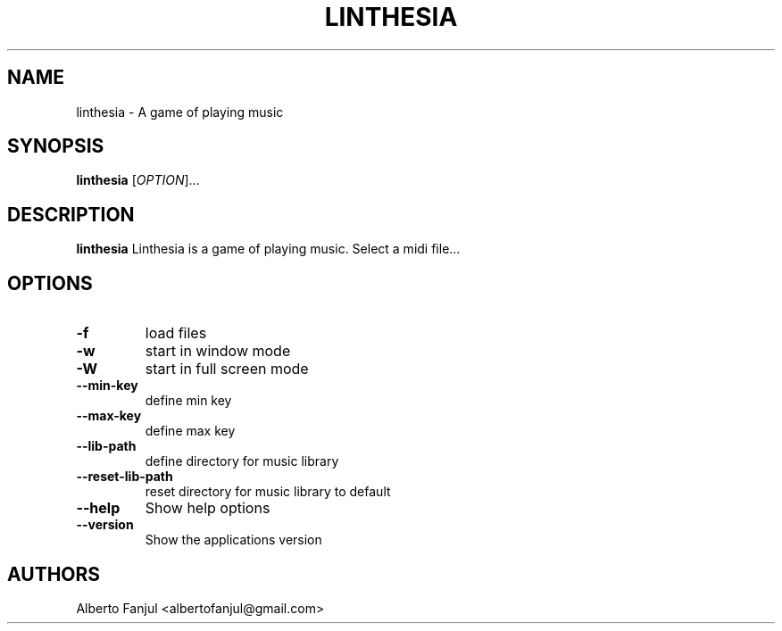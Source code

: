 .TH LINTHESIA "1" "January 2022" "linthesia" "User Commands"
.SH NAME
linthesia \- A game of playing music
.SH SYNOPSIS
.B linthesia
[\fI\,OPTION\/\fR]...
.SH DESCRIPTION
.B linthesia
Linthesia is a game of playing music. Select a midi file...
.SH OPTIONS
.TP
\fB\-f\fR
load files
.TP
\fB\-w\fR
start in window mode
.TP
\fB\-W\fR
start in full screen mode
.TP
\fB\--min-key\fR
define min key
.TP
\fB\--max-key\fR
define max key
.TP
\fB\-\-lib-path\fR
define directory for music library
.TP
\fB\-\-reset-lib-path\fR
reset directory for music library to default
.TP
\fB\-\-help\fR
Show help options
.TP
\fB\-\-version\fR
Show the applications version
.RE
.SH AUTHORS
.br
Alberto Fanjul  <albertofanjul@gmail.com>
